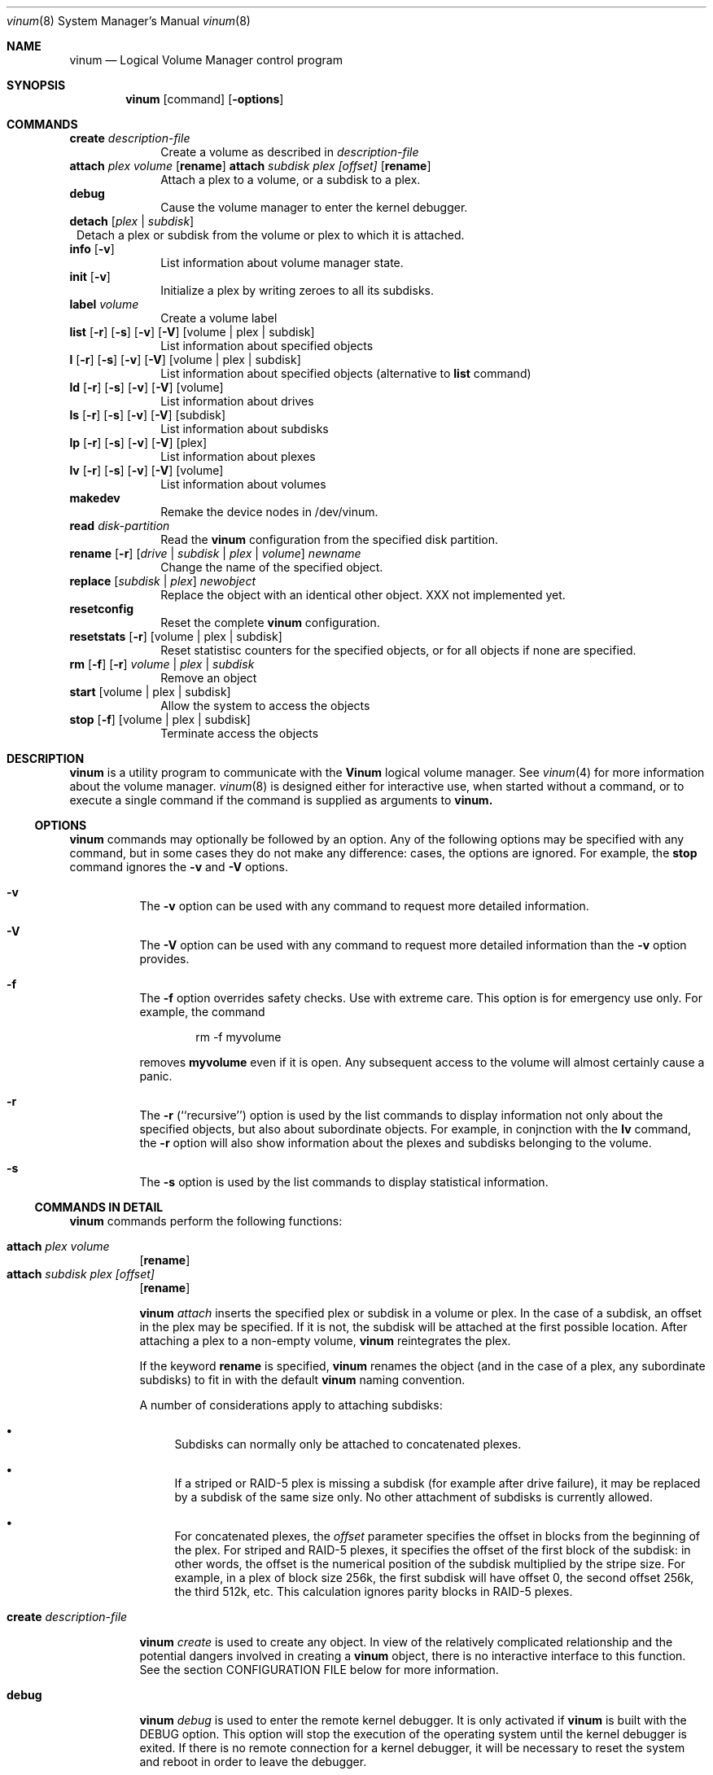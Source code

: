 .\"  Hey, Emacs, edit this file in -*- nroff-fill -*- mode
.\"
.Dd 11 July 1998
.Dt vinum 8
.Os FreeBSD
.Sh NAME
.Nm vinum
.Nd Logical Volume Manager control program
.Sh SYNOPSIS
.Nm
.Op command
.Op Fl options
.Sh COMMANDS
.Cd create
.Ar description-file
.in +1i
Create a volume as described in 
.Ar description-file
.in
.\" XXX remove this
.Cd attach Ar plex Ar volume 
.Op Nm rename
.Cd attach Ar subdisk Ar plex Ar [offset]
.Op Nm rename
.in +1i
Attach a plex to a volume, or a subdisk to a plex.
.in
.\" XXX remove this
.Cd debug
.in +1i
Cause the volume manager to enter the kernel debugger.
.in
.Cd detach
.Op Ar plex | subdisk
.in +1
Detach a plex or subdisk from the volume or plex to which it is attached.
.in
.Cd info
.Op Fl v
.in +1i
List information about volume manager state.
.in
.Cd init
.Op Fl v
.in +1i
.\" XXX
Initialize a plex by writing zeroes to all its subdisks.
.in
.Cd label
.Ar volume
.in +1i
Create a volume label
.in
.Cd list
.Op Fl r
.Op Fl s
.Op Fl v
.Op Fl V
.Op volume | plex | subdisk
.in +1i
List information about specified objects
.in
.Cd l
.Op Fl r
.Op Fl s
.Op Fl v
.Op Fl V
.Op volume | plex | subdisk
.in +1i
List information about specified objects (alternative to
.Cd list
command)
.in
.Cd ld
.Op Fl r
.Op Fl s
.Op Fl v
.Op Fl V
.Op volume
.in +1i
List information about drives
.in
.Cd ls
.Op Fl r
.Op Fl s
.Op Fl v
.Op Fl V
.Op subdisk
.in +1i
List information about subdisks
.in
.Cd lp
.Op Fl r
.Op Fl s
.Op Fl v
.Op Fl V
.Op plex
.in +1i
List information about plexes
.in
.Cd lv
.Op Fl r
.Op Fl s
.Op Fl v
.Op Fl V
.Op volume
.in +1i
List information about volumes
.in
.Cd makedev
.in +1i
Remake the device nodes in /dev/vinum.
.in
.Cd read
.Ar disk-partition
.in +1i
Read the
.Nm
configuration from the specified disk partition.
.in
.Cd rename Op Fl r
.Ar [ drive | subdisk | plex | volume ]
.Ar newname
.in +1i
Change the name of the specified object.
.in
.Cd replace
.Ar [ subdisk | plex ]
.Ar newobject
.in +1i
Replace the object with an identical other object.  XXX not implemented yet.
.in
.Cd resetconfig
.in +1i
Reset the complete
.Nm
configuration.
.in
.Cd resetstats
.Op Fl r
.Op volume | plex | subdisk
.in +1i
Reset statistisc counters for the specified objects, or for all objects if none
are specified.
.in
.Cd rm 
.Op Fl f
.Op Fl r
.Ar volume | plex | subdisk
.in +1i
Remove an object
.in
.ig
XXX
.Cd set
.Op Fl f
.Ar state
.Ar volume | plex | subdisk | disk
.in +1i
Set the state of the object to \fIstate\fP\|
.in
..
.Cd start
.Op volume | plex | subdisk
.in +1i
Allow the system to access the objects
.in
.Cd stop
.Op Fl f
.Op volume | plex | subdisk
.in +1i
Terminate access the objects
.in
.Sh DESCRIPTION
.Nm
is a utility program to communicate with the \fBVinum\fP\| logical volume
manager.  See
.Xr vinum 4
for more information about the volume manager.
.Xr vinum 8
is designed either for interactive use, when started without a command, or to
execute a single command if the command is supplied as arguments to
.Nm vinum.
.Ss OPTIONS
.Nm
commands may optionally be followed by an option.  Any of the following options
may be specified with any command, but in some cases they do not make any
difference: cases, the options are ignored.  For example, the
.Nm stop
command ignores the 
.Fl v
and
.Fl V
options.
.Bl -hang
.It Cd -v
The
.Nm -v
option can be used with any command to request more detailed information.  
.It Cd -V
The
.Nm -V
option can be used with any command to request more detailed information than
the
.Nm -v
option provides.
.It Cd -f
The
.Nm -f
option overrides safety checks.  Use with extreme care.  This option is for
emergency use only.  For example, the command
.Bd -unfilled -offset indent
rm -f myvolume
.Ed
.Pp
removes
.Nm myvolume
even if it is open.  Any subsequent access to the volume will almost certainly
cause a panic.
.It Cd -r
The
.Nm -r
(``recursive'') option is used by the list commands to display information not
only about the specified objects, but also about subordinate objects.  For
example, in conjnction with the
.Nm lv
command, the
.Nm -r
option will also show information about the plexes and subdisks belonging to the
volume.
.It Cd -s
The
.Nm -s
option is used by the list commands to display statistical information.
.El
.Pp
.Ss COMMANDS IN DETAIL
.Pp
.Nm
commands perform the following functions:
.Bl -hang
.It Nm attach Ar plex Ar volume
.Op Nm rename
.sp -1v
.It Nm attach Ar subdisk Ar plex Ar [offset]
.Op Nm rename
.sp
.Nm
.Ar attach
inserts the specified plex or subdisk in a volume or plex.  In the case of a
subdisk, an offset in the plex may be specified.  If it is not, the subdisk will
be attached at the first possible location.  After attaching a plex to a
non-empty volume,
.Nm
reintegrates the plex.
.Pp
If the keyword
.Nm rename
is specified,
.Nm
renames the object (and in the case of a plex, any subordinate subdisks) to fit
in with the default
.Nm 
naming convention.
.Pp
A number of considerations apply to attaching subdisks:
.Bl -bullet
.It
Subdisks can normally only be attached to concatenated plexes.
.It
If a striped or RAID-5 plex is missing a subdisk (for example after drive
failure), it may be replaced by a subdisk of the same size only.  No other
attachment of subdisks is currently allowed.
.It
For concatenated plexes, the
.Ar offset
parameter specifies the offset in blocks from the beginning of the plex.  For
striped and RAID-5 plexes, it specifies the offset of the first block of the
subdisk: in other words, the offset is the numerical position of the subdisk
multiplied by the stripe size.  For example, in a plex of block size 256k, the
first subdisk will have offset 0, the second offset 256k, the third 512k, etc.
This calculation ignores parity blocks in RAID-5 plexes.
.El
.It Nm create Ar description-file
.sp
.Nm
.Ar create
is used to create any object.  In view of the relatively complicated
relationship and the potential dangers involved in creating a
.Nm
object, there is no interactive interface to this function.  See the section
CONFIGURATION FILE below for more information.
.It Nm debug
.Pp
.Nm
.Ar debug
is used to enter the remote kernel debugger.  It is only activated if
.Nm
is built with the DEBUG option.  This option will stop the execution of the
operating system until the kernel debugger is exited.  If there is no remote
connection for a kernel debugger, it will be necessary to reset the system and
reboot in order to leave the debugger.
.It Nm detach Op Fl f 
.Ar plex
.sp -1v
.It Nm detach Op Fl f 
.Ar subdisk
.sp
.Nm
.Ar detach
removes the specified plex or subdisk from the volume or plex to which it is
attached.  If removing the object would impair the data integrity of the volume,
the operation will fail unless the
.Fl f
option is specified.  If the object is named after the object above it (for
example, subdisk vol1.p7.s0 attached to plex vol1.p7), the name will be changed
by prepending the text ``ex-'' (for example, ex-vol1.p7.s0).  If necessary, the
name will be truncated in the process.
.Pp
.Nm detach
does not reduce the number of subdisks in a striped or RAID-5 plex.  Instead,
the subdisk is marked absent, and can later be replaced with the
.Nm attach
command.
.It Nm info
.Pp
.Nm
.Ar info
displays information about
.Nm
memory usage.  This is intended primarily for debugging.  With the 
.Fl v
option, it will give detailed information about the memory areas in use.
.\" XXX
.It Nm init Ar plex
.Pp
.Nm
.Ar init
initializes a plex by writing zeroes to all its subdisks.  This is the only way
to ensure consistent data in a plex.  You must perform this initialization
before using a RAID-5 plex.  It is also recommended for other new plexes.
.Pp
.Nm 
initializes all subdisks of a plex in parallel.  Since this operation can take a
long time, it is performed in the background.  
.Nm
prints a console message when the initialization is complete.
.It Nm label
.Ar volume
.Pp
The
.Nm label
command writes a
.Ar ufs
style volume label on a volume.  It is a simple alternative to an appropriate
call to
.Ar disklabel . 
This is needed because some
.Ar ufs
commands still read the disk to find the label instead of using the correct
.Ar ioctl
call to access it.
.Nm
maintains a volume label separately from the volume data, so this command is not
needed for
.Ar newfs .
This command is deprecated.
.Pp
.It Nm list
.Op Fl r
.Op Fl V
.Op volume | plex | subdisk
.sp -1
.It Nm l
.Op Fl r
.Op Fl V
.Op volume | plex | subdisk
.sp -1
.It Nm ld
.Op Fl r
.Op Fl s
.Op Fl v
.Op Fl V
.Op volume
.sp -1
.It Nm ls
.Op Fl r
.Op Fl s
.Op Fl v
.Op Fl V
.Op subdisk
.sp -1
.It Nm lp
.Op Fl r
.Op Fl s
.Op Fl v
.Op Fl V
.Op plex
.sp -1
.It Nm lv
.Op Fl r
.Op Fl s
.Op Fl v
.Op Fl V
.Op volume
.Pp
.Ar list
is used to show information about the specified object.  If the argument is
omitted, information is shown about all objects known to
.Nm vinum .
The
.Ar l
command is a synonym for
.Ar list .
.Pp
The
.Fl r
option relates to volumes and plexes: if specified, it recursively lists
information for the subdisks and (for a volume) plexes subordinate to the
objects.  The commands
.Ar lv ,
.Ar lp ,
.Ar ls 
and 
.Ar ld
commands list only volumes, plexes, subdisks and drives respectively.  This is
particularly useful when used without parameters.
.Pp
The
.Fl s
option causes
.Nm
to output device statistics, the
.Op Fl v
(verbose) option causes some additional information to be output, and the
.Op Fl V
causes considerable additional information to be output.
.It Nm makedev
.br
The
.Nm makedev
command removes the directory /dev/vinum and recreates it with device nodes
which reflect the current configuration.  This command is not intended for
general use, and is provided for emergency use only.
.Pp
.It Nm read
.Ar disk-partition
.Pp
The
.Nm read
command reads a previously created
.Nm
configuration from the specified disk partition.
.Nm
maintains an up-to-date copy of all configuration information on each disk
partition.  You can specify any of the partitions in a configuration as the
parameter to this command.
.It Nm rename
.Op Fl r
.Ar [ drive | subdisk | plex | volume ]
.Ar newname
.Pp
Change the name of the specified object.  If the
.Fl r
option is specified, subordinate objects will be named by the default rules:
plex names will be formed by appending .p\f(BInumber\fP to the volume name, and
subdisk names will be formed by appending .s\f(BInumber\fP to the plex name.
.It Nm replace
.Ar [ subdisk | plex ]
.Ar newobject
.Pp
Replace the object with an identical other object.  This command has not yet
been implemented.
.It Nm resetconfig
.Pp
The
.Nm resetconfig
command completely obliterates the
.Nm
configuration on a system.  Use this command only when you want to completely
delete the configuration.
.Nm
will ask for confirmation: you must type in the words NO FUTURE exactly
as shown:
.Bd -unfilled -offset indent
# \f(CBvinum resetconfig\f(CW

WARNING!  This command will completely wipe out your vinum
configuration.  All data will be lost.  If you really want
to do this, enter the text

NO FUTURE
Enter text -> \f(BINO FUTURE\fP
Vinum configuration obliterated
.Ed
.ft R
.It Nm resetstats
.Op Fl r
.Op volume | plex | subdisk
.Pp
.Nm
maintains a number of statistical counters for each object.  See the header file
.Fi vinumvar.h
for more information.
.\" XXX put it in here when it's finalized
Use the 
.Nm resetstats
command to reset these counters.  In conjunction with the
.Fl r
option, 
.Nm
also resets the counters of subordinate objects.
.It Nm rm 
.Op Fl f
.Op Fl r
.Ar volume | plex | subdisk
.Pp
.Nm rm
removes an object from the
.Nm
configuration.  Once an object has been removed, there is no way to recover it.
Normally
.Nm
performs a large amount of consistency checking before removing an object.  The
.Fl f
option tells
.Nm
to omit this checking and remove the object anyway.  Use this option with great
care: it can result in total loss of data on a volume.
.Pp
Normally,
.Nm
refuses to remove a volume or plex if it has subordinate plexes or subdisks
respectively.  You can tell
.Nm
to remove the object anyway by using the
.Fl f
flag, or you can cause
.Nm
to remove the subordinate objects as well by using the
.Fl r
(recursive) flag.  If you remove a volume with the
.Fl r
flag, it will remove both the plexes and the subdisks which belong to the
plexes.
.ig
.It Nm set
.Op Fl f
.Ar state
.Ar volume | plex | subdisk | disk
.Nm set
sets the state of the specified object to one of the valid states (see OBJECT
STATES below).  Normally
.Nm
performs a large amount of consistency checking before making the change.  The
.Fl f
option tells
.Nm
to omit this checking and perform the change anyway.  Use this option with great
care: it can result in total loss of data on a volume.
.\"XXX
.Nm This command has not yet been implemented.
..
.It Nm start
.Op volume | plex | subdisk
.Pp
.Nm start
starts the
.Nm
subsystem or one of its components.  To start a plex in a multi-plex volume, the
data must be copied from another plex in the volume.  This frequently takes a
long time and is done in the background.
.ig
XXX When invoked without arguments, it checks all disks connected to the system
for BSD partitions (type 165) and scans the partitions for a
.Nm
partition, which it calls a \fIdrive\fR\|.  The
.Nm
drive contains a header with all information about the data stored on the drive,
including the names of the other drives which are required in order to represent
plexes and volumes.
.\" XXX 
.Nm The scan function has not yet been implemented.
..
.It Nm stop
.Op Fl f
.Op volume | plex | subdisk
.Pp
.Nm stop
disables access to the specified objects and any subordinate objects.  It does
not remove the objects from the configuration.  They can be accessed again after
a
.Nm start 
command.
.Pp
By default, 
.Nm
does not remove active objects.  For example, you cannot remove a plex which is
attached to an active volume, and you cannot remove a volume which is open.  The
.Fl f
option tells
.Nm
to omit this checking and remove the object anyway.  Use this option with great
care and understanding: used incorrectly, it can result in serious data
corruption.
.El
.Ss CONFIGURATION FILE
.Nm
requires that all parameters to the
.Nm create
commands must be in a configuration file.  Entries in the configuration file
define volumes, plexes and subdisks, and may be in free format, except that each
entry must be on a single line.
.Pp
Some configuration file parameters specify a size (lengths, stripe sizes).
These lengths can be specified as bytes, as sectors of 512 bytes (by appending
the letter \f(CWb\fR), as kilobytes (by appending the letter \f(CWk\fR), as
megabytes (by appending the letter \f(CWm\fR) or as gigabytes (by appending the
letter \f(CWg\fR).  These quantities represent the values 2**10, 2**20 and 2**30
respectively.  For example, the value \f(CW16777216\fR bytes can also be written
as \f(CW16m\fR, \f(CW16384k\fR or \f(CW32768b\fR.
.Pp
The configuration file can contain the following entries:
.Pp
.Bl -hang
.It Nm volume
.Ar name 
.Op options
.Pp
Define a volume with name
.Ar name .
.Pp
Options are:
.Pp
.TS H
tab(#) ;
l lw50 .
Option#Meaning
.TH N
T{
.Nm plex
.Ar plexname
T}#T{
Add the specified plex to the volume.  If
.Ar plexname
is specified as 
.Ar * ,
.Nm
will look for the definition of the plex as the next possible entry in the
configuration file after the definition of the volume.
T}
.sp
T{
.Nm readpol
.Ar policy
T}#T{
Define a
.Ar read policy
for the volume.
.Ar policy
may be either 
.Nm round
or
.Nm prefer Ar plexname .
.Nm
satisfies a read request from only one of the plexes.  A
.Ar round
read policy specifies that each read should be performed from a different plex
in \fIround-robin\fR\| fashion.  A
.Ar prefer
read policy reads from the specified plex every time.
T}
.sp
T{
.Nm setupstate
T}#T{
When creating a multi-plex volume, assume that the contents of all the plexes
are consistent.  This is normally not the case, and correctly you should use the
.Nm init
command to first bring them to a consistent state.  In the case of striped and
concatenated plexes, however, it does not normally cause problems to leave them
inconsistent: when using a volume for a file system or a swap partition, the
previous contents of the disks are not of interest, so they may be ignored.
If you want to take this risk, use this keyword.  It will only apply to the
plexes defined immediately after the volume in the configuration file.  If you
add plexes to a volume at a later time, you must integrate them.
.Pp
Note that you \fImust\fP\| use the
.Nm init
command with RAID-5 plexes: otherwise extreme data corruption will result if one
subdisk fails.
T}
.fi
.TE
.It Nm plex
.Op options
.Pp
Define a plex.  Unlike a volume, a plex does not need a name.
.Pp
.TS H
tab(#) ;
l lw50 .
Option#Meaning
.TH N
T{
.Nm name
.Ar plexname
T}#T{
Specify the name of the plex.  Note that you must use the keyword
.Ar name
when naming a plex or subdisk.
T}
.sp
T{
.Nm org
.Ar organization
.Op stripesize
T}#T{
Specify the organization of the plex.
.Ar organization
can be one of 
.Ar concat ,
.Ar striped
or
.Ar raid5 .
For
.Ar striped
and
.Ar raid5 
plexes, the parameter
.Ar stripesize
must be specified, while for
.Ar concat
it must be omitted.  For type
.Ar striped ,
it specifies the width of each stripe.  For type
.Ar raid5 ,
it specifies the size of a group.  A group is a portion of a plex which
stores the parity bits all in the same subdisk.   It must be a factor of the plex size (in
other words, the result of dividing the plex size by the stripe size must be an
integer), and it must be a multiple of a disk sector (512 bytes).
.sp
For optimum performance, stripes should be at least 128 kB in size: anything
smaller will result in a significant increase in I/O activity due to mapping of
individual requests over multiple disks.  The increase in concurrency due to
this mapping will not make up for the increase in latency.  A good guideline for
stripe size is between 256 kB and 512 kB.
T}
.Pp
#T{
A striped plex must have at least two subdisks (otherwise it is a concatenated
plex), and each must be the same size.  A RAID-5 plex must have at least three
subdisks, and each must be the same size.  In practice, a RAID-5 plex should
have at least 5 subdisks.
T}
.Pp
T{
.Nm volume
.Ar volname
T}#T{
Add the plex to the specified volume.  If no
.Nm volume
keyword is specified, the plex will be added to the last volume mentioned in the
configuration file.
T}
.sp
T{
.Nm sd
.Ar sdname
.Ar offset
T}#T{
Add the specified subdisk to the  plex at offset
.Ar offset .
T}
.br
.fi
.TE
.It Nm subdisk
.Op options
.Pp
Define a subdisk. 
.Pp
.TS H
tab(#) ;
l lw50 .
Option#Meaning
.nf
.sp
T{
.Nm name
.Ar name
T}#T{
Specify the name of a subdisk.  It is not necessary to specify a name for a
subdisk\(emsee OBJECT NAMING above.  Note that you must specify the keyword
.Ar name
if you wish to name a subdisk.
T}
.sp
T{
.Nm plexoffset
.Ar offset
T}#T{
Specify the starting offset of the subdisk in the plex.  If not specified,
.Nm
allocates the space immediately after the previous subdisk, if any, or otherwise
at the beginning of the plex.
T}
.sp
T{
.Nm driveoffset
.Ar offset
T}#T{
Specify the starting offset of the subdisk in the drive.  If not specified,
.Nm
allocates the first contiguous
.Ar length
bytes of free space on the drive.
T}
.sp
T{
.Nm length
.Ar length
T}#T{
Specify the length of the subdisk.  This keyword must be specified.  There is no
default.
.Nm length
may be shortened to 
.Nm len .
T}
.sp
T{
.Nm plex
.Ar plex
T}#T{
Specify the plex to which the subdisk belongs.  By default, the subdisk belongs
to the last plex specified.
T}
.sp
T{
.Nm drive
.Ar drive
T}#T{
Specify the drive on which the subdisk resides.  By default, the subdisk resides
on the last drive specified.
T}
.br
.fi
.TE
.El
.Bl -hang
.It Nm drive
.Ar name
.Op options
.Pp
Define a drive.
.Pp
.TS H
tab(#) ;
l lw50 .
Option#Meaning
.nf
.sp
T{
.Nm device
.Ar devicename
T}#T{
Specify the device on which the drive resides.
T}
.TE
.El
.Sh EXAMPLE CONFIGURATION FILE
.nf
# Sample vinum configuration file
#
# Our drives
drive drive1 device /dev/da1h
drive drive2 device /dev/da2h
drive drive3 device /dev/da3h
drive drive4 device /dev/da4h
drive drive5 device /dev/da5h
drive drive6 device /dev/da6h
# A volume with one striped plex
volume tinyvol
 plex org striped 32b
  sd length 64m drive drive2
  sd length 64m drive drive4
volume stripe
 plex org striped 32b
  sd length 512m drive drive2
  sd length 512m drive drive4
# Two plexes
volume concat
 plex org concat
  sd length 100m drive drive2
  sd length 50m drive drive4
 plex org concat
  sd length 150m drive drive4
# A volume with one striped plex and one concatenated plex
volume strcon
 plex org striped 32b
  sd length 100m drive drive2
  sd length 100m drive drive4
 plex org concat
  sd length 150m drive drive2
  sd length 50m drive drive4
# a volume with a  RAID-5 and a striped plex
# note that the RAID-5 volume is longer by
# the length of one subdisk
volume vol5
 plex org striped 64k
  sd length 1000m drive drive2
  sd length 1000m drive drive4
 plex org raid5 32k
  sd length 500m drive drive1
  sd length 500m drive drive2
  sd length 500m drive drive3
  sd length 500m drive drive4
  sd length 500m drive drive5
.fi
.Ss DRIVE LAYOUT CONSIDERATIONS
.Nm
drives are currently BSD disk partitions.  They must be of type
.Ar unused 
in order to avoid overwriting file systems.  In later versions of
.Nm
this requirement will change to type
.Ar vinum .
Use
.Nm disklabel
.Ar -e
to edit a partition type definition.  The following display shows a typical
partition layout as shown by
.Nm disklabel:
.nf
8 partitions:
#        size   offset    fstype   [fsize bsize bps/cpg]
  a:    81920   344064    4.2BSD        0     0     0   # (Cyl.  240*- 297*)
  b:   262144    81920      swap                        # (Cyl.   57*- 240*)
  c:  4226725        0    unused        0     0         # (Cyl.    0 - 2955*)
  e:    81920        0    4.2BSD        0     0     0   # (Cyl.    0 - 57*)
  f:  1900000   425984    4.2BSD        0     0     0   # (Cyl.  297*- 1626*)
  g:  1900741  2325984    unused        0     0     0   # (Cyl. 1626*- 2955*)
.fi
.sp
In this example, partition 
.Nm g
may be used as a
.Nm
partition.  Partitions 
.Nm a ,
.Nm e 
and
.Nm f
may be used as
.Nm UFS
file systems or
.Nm ccd
partitions.  Partition 
.Nm b
is a swap partition, and partition
.Nm c
represents the whole disk and should not be used for any other purpose.
.Pp
.Nm
uses the first 265 sectors on each partition for configuration information, so
the maximum size of a subdisk is 265 sectors smaller than the drive.
.Sh GOTCHAS
.Nm
will not create a device on UFS partitions.  Instead, it will return an error
message ``wrong partition type''.  The partition type must currently be
``unused''.  See above for more details.
.Sh BUGS
.Nm
is currently in beta test.  Many bugs can be expected.  The configuration
mechanism is not yet fully functional.  If you have difficulties, please look at
http://www.lemis.com/vinum_beta.html and
http://www.lemis.com/vinum_debugging.html before reporting problems.
.Sh FILES
.Ar /dev/vinum
- directory with device nodes for
.Nm
objects.
.br
.Ar /dev/vinum/control
- control device for
.Nm vinum 
.br
.Ar /dev/vinum/plex
- directory containing device nodes for
.Nm
plexes.
.br
.Ar /dev/vinum/sd
- directory containing device nodes for
.Nm
subdisks.
.Sh SEE ALSO
.Xr vinum 4 
.Xr disklabel 8
.Sh AUTHOR
Greg Lehey 
.Pa <grog@lemis.com> .
.Sh HISTORY
The
.Nm
command first appeared in FreeBSD 3.0.
